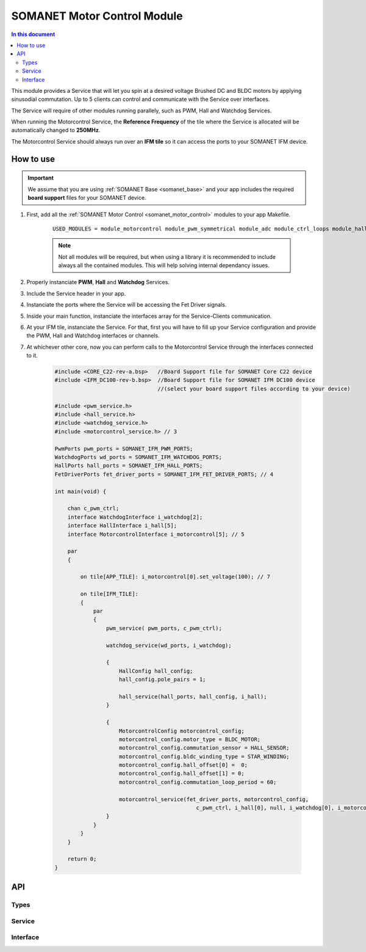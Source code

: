 .. _module_motorcontrol:

==================================
SOMANET Motor Control Module
==================================

.. contents:: In this document
    :backlinks: none
    :depth: 3

This module provides a Service that will let you spin at a desired voltage Brushed DC and BLDC motors
by applying sinusodial commutation. Up to 5 clients can control and communicate with the Service over interfaces.

The Service will require of other modules running parallely, such as PWM, Hall and Watchdog Services.

When running the Motorcontrol Service, the **Reference Frequency** of the tile where the Service is
allocated will be automatically changed to **250MHz**.

The Motorcontrol Service should always run over an **IFM tile** so it can access the ports to
your SOMANET IFM device.

.. figure:: images/core-diagram-commutation.png
   :width: 60%

.. _commutation_programming_label:

How to use
===========

.. important:: We assume that you are using :ref:`SOMANET Base <somanet_base>` and your app includes the required **board support** files for your SOMANET device.
          
.. seealso:: You might find useful the :ref:` BLDC DC Motor Control Demo <bldc_motor_drive_demo>` and :ref:`Brushed DC Motor Control Demo <brushed_dc_drive_demo>` example apps, which illustrate the use of this module. 

1. First, add all the :ref:`SOMANET Motor Control <somanet_motor_control>` modules to your app Makefile.

    ::

        USED_MODULES = module_motorcontrol module_pwm_symmetrical module_adc module_ctrl_loops module_hall module_misc module_profile module_qei module_watchdog module_board-support

    .. note:: Not all modules will be required, but when using a library it is recommended to include always all the contained modules. 
          This will help solving internal dependancy issues.

2. Properly instanciate **PWM**, **Hall** and **Watchdog** Services.

3. Include the Service header in your app. 

4. Instanciate the ports where the Service will be accessing the Fet Driver signals. 

5. Inside your main function, instanciate the interfaces array for the Service-Clients communication.

6. At your IFM tile, instanciate the Service. For that, first you will have to fill up your Service configuration and provide the PWM, Hall and Watchdog interfaces or channels.

7. At whichever other core, now you can perform calls to the Motorcontrol Service through the interfaces connected to it.

    .. code-block:: C

        #include <CORE_C22-rev-a.bsp>   //Board Support file for SOMANET Core C22 device 
        #include <IFM_DC100-rev-b.bsp>  //Board Support file for SOMANET IFM DC100 device 
                                        //(select your board support files according to your device)

        #include <pwm_service.h>
        #include <hall_service.h>
        #include <watchdog_service.h>
        #include <motorcontrol_service.h> // 3

        PwmPorts pwm_ports = SOMANET_IFM_PWM_PORTS;
        WatchdogPorts wd_ports = SOMANET_IFM_WATCHDOG_PORTS;
        HallPorts hall_ports = SOMANET_IFM_HALL_PORTS;
        FetDriverPorts fet_driver_ports = SOMANET_IFM_FET_DRIVER_PORTS; // 4

        int main(void) {

            chan c_pwm_ctrl; 
            interface WatchdogInterface i_watchdog[2];
            interface HallInterface i_hall[5];
            interface MotorcontrolInterface i_motorcontrol[5]; // 5

            par
            {

                on tile[APP_TILE]: i_motorcontrol[0].set_voltage(100); // 7

                on tile[IFM_TILE]:
                {
                    par
                    {
                        pwm_service( pwm_ports, c_pwm_ctrl);

                        watchdog_service(wd_ports, i_watchdog);

                        {
                            HallConfig hall_config;
                            hall_config.pole_pairs = 1;

                            hall_service(hall_ports, hall_config, i_hall);
                        }

                        {
                            MotorcontrolConfig motorcontrol_config; 
                            motorcontrol_config.motor_type = BLDC_MOTOR;
                            motorcontrol_config.commutation_sensor = HALL_SENSOR;
                            motorcontrol_config.bldc_winding_type = STAR_WINDING;
                            motorcontrol_config.hall_offset[0] =  0;
                            motorcontrol_config.hall_offset[1] = 0;
                            motorcontrol_config.commutation_loop_period = 60;

                            motorcontrol_service(fet_driver_ports, motorcontrol_config,
                                                    c_pwm_ctrl, i_hall[0], null, i_watchdog[0], i_motorcontrol); // 6
                        }
                    }
                }
            }

            return 0;
        }

API
====

Types
-----
.. doxygenstruct:: FetDriverPorts
.. doxygenenum:: MotorType
.. doxygenenum:: BLDCWindingType
.. doxygenstruct:: MotorcontrolConfig

Service
--------

.. doxygenfunction:: motorcontrol_service

Interface
---------

.. doxygeninterface:: MotorcontrolInterface

